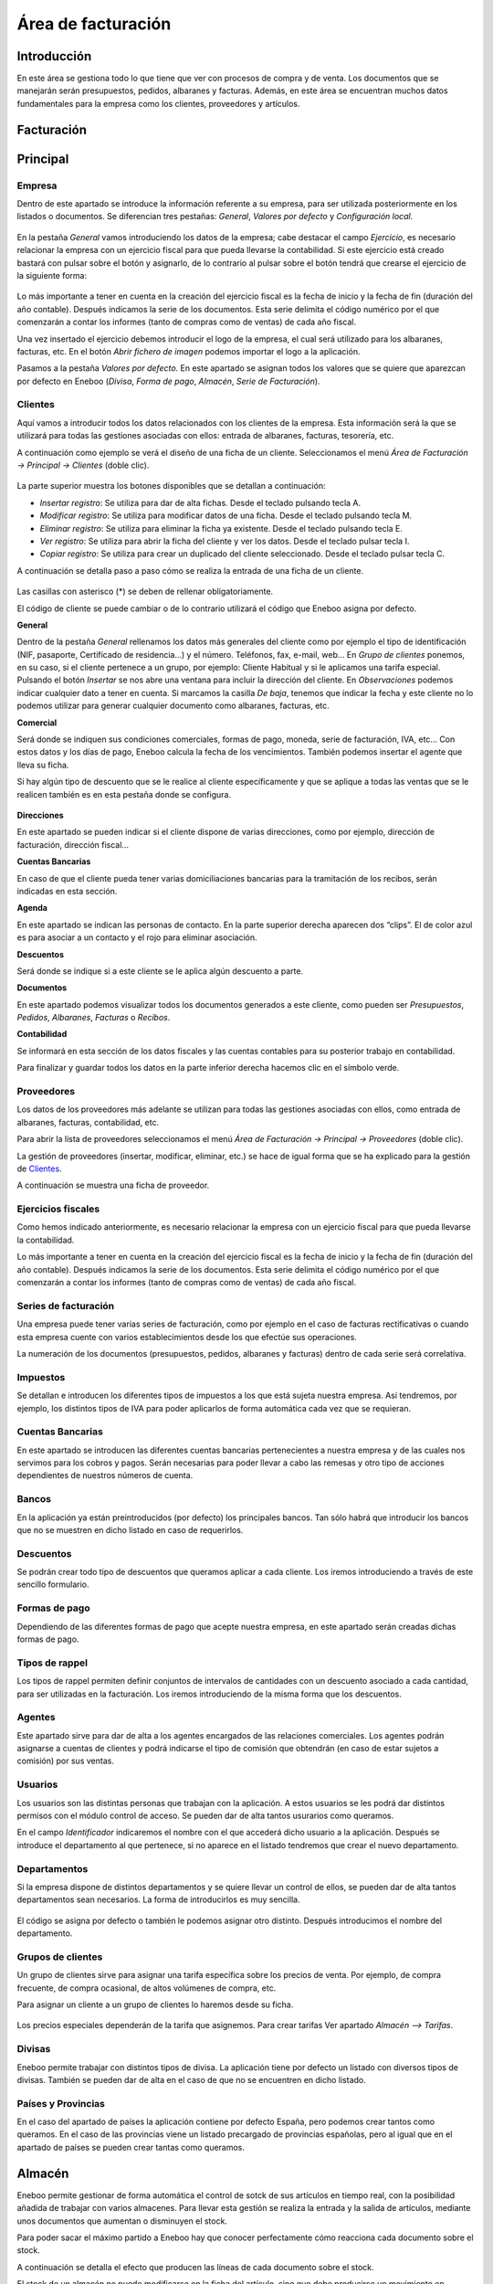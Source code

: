 ==============================
Área de facturación
==============================

Introducción
-----------------------------------

En este área se gestiona todo lo que tiene que ver con procesos de compra y de venta. Los documentos que se manejarán serán presupuestos, pedidos, albaranes y facturas. Además, en este área se encuentran muchos datos fundamentales para la empresa como los clientes, proveedores y artículos.


Facturación
-----------------------------------



Principal
-----------------------------------

Empresa
""""""""""""""

Dentro de este apartado se introduce la información referente a su empresa, para ser utilizada posteriormente en los listados o documentos.
Se diferencian tres pestañas: *General*, *Valores por defecto* y *Configuración local*.

.. figure:: images/editar_empresa.png
   :width: 800 px
   
En la pestaña *General* vamos introduciendo los datos de la empresa; cabe destacar el campo *Ejercicio*, es necesario relacionar la empresa con un ejercicio fiscal para que pueda llevarse la contabilidad. Si este ejercicio está creado bastará con pulsar sobre el botón y asignarlo, de lo contrario al pulsar sobre el botón tendrá que crearse el ejercicio de la siguiente forma:

.. figure:: images/editar_ejercicios_fiscales.png
   :width: 800 px
   
Lo más importante a tener en cuenta en la creación del ejercicio fiscal es la fecha de inicio y la fecha de fin (duración del año contable). Después indicamos la serie de los documentos. Esta serie delimita el código numérico por el que comenzarán a contar los informes (tanto de compras como de ventas) de cada año fiscal.

Una vez insertado el ejercicio debemos introducir el logo de la empresa, el cual será utilizado para los albaranes, facturas, etc. En el botón *Abrir fichero de imagen* podemos importar el logo a la aplicación.

Pasamos a la pestaña *Valores por defecto*. En este apartado se asignan todos los valores que se quiere que aparezcan por defecto en Eneboo (*Divisa*, *Forma de pago*, *Almacén*, *Serie de Facturación*).

Clientes
""""""""""""""

Aquí vamos a introducir todos los datos relacionados con los clientes de la empresa. Esta información será la que se utilizará para todas las gestiones asociadas con ellos: entrada de albaranes, facturas, tesorería, etc.

A continuación como ejemplo se verá el diseño de una ficha de un cliente. Seleccionamos el menú *Área de Facturación → Principal → Clientes* (doble clic).

.. figure:: images/master_clientes.png
   :width: 800 px

La parte superior muestra los botones disponibles que se detallan a continuación:

- *Insertar registro*: Se utiliza para dar de alta fichas. Desde el teclado pulsando tecla A.
- *Modificar registro*: Se utiliza para modificar datos de una ficha. Desde el teclado pulsando tecla M.
- *Eliminar registro*: Se utiliza para eliminar la ficha ya existente. Desde el teclado pulsando tecla E.
- *Ver registro*: Se utiliza para abrir la ficha del cliente y ver los datos. Desde el teclado pulsar tecla I.
- *Copiar registro*: Se utiliza para crear un duplicado del cliente seleccionado. Desde el teclado pulsar tecla C.

A continuación se detalla paso a paso cómo se realiza la entrada de una ficha de un cliente.

.. figure:: images/editar_clientes.png
   :width: 800 px

Las casillas con asterisco (*) se deben de rellenar obligatoriamente.

El código de cliente se puede cambiar o de lo contrario utilizará el código que Eneboo asigna por 
defecto.

**General**

Dentro de la pestaña *General* rellenamos los datos más generales del cliente como por ejemplo el tipo de identificación (NIF, pasaporte, Certificado de residencia...) y el número. Teléfonos, fax,  e-mail, web...
En *Grupo de clientes* ponemos, en su caso, si el cliente pertenece a un grupo, por ejemplo: Cliente Habitual y si le aplicamos una tarifa especial.
Pulsando el botón *Insertar* se nos abre una ventana para incluir la dirección del cliente.
En *Observaciones* podemos indicar cualquier dato a tener en cuenta.
Si marcamos la casilla *De baja*, tenemos que indicar la fecha y este cliente no lo podemos utilizar para generar cualquier documento como albaranes, facturas, etc.

**Comercial**

Será donde se indiquen sus condiciones comerciales, formas de pago, moneda, serie de facturación, 
IVA, etc... Con estos datos y los días de pago, Eneboo calcula la fecha de los vencimientos. También podemos insertar el agente que lleva su ficha.

Si hay algún tipo de descuento que se le realice al cliente específicamente y que se aplique a todas las ventas que se le realicen también es en esta pestaña donde se configura.

.. figure:: images/editar_clientes_comercial.png
   :width: 800 px

**Direcciones**

En este apartado se pueden indicar si el cliente dispone de varias direcciones, como por ejemplo, dirección de facturación, dirección fiscal...

**Cuentas Bancarias**

En caso de que el cliente pueda tener varias domiciliaciones bancarias para la tramitación de los recibos, serán indicadas en esta sección.

**Agenda**

En este apartado se indican las personas de contacto. En la parte superior derecha aparecen dos “clips”. El de color azul es para asociar a un contacto y el rojo para eliminar asociación.

**Descuentos**

Será donde se indique si a este cliente se le aplica algún descuento a parte.

**Documentos**

En este apartado podemos visualizar todos los documentos generados a este cliente, como pueden ser *Presupuestos*, *Pedidos*, *Albaranes*, *Facturas* o *Recibos*.

**Contabilidad**

Se informará en esta sección de los datos fiscales y las cuentas contables para su posterior trabajo en contabilidad.

Para finalizar y guardar todos los datos en la parte inferior derecha hacemos clic en el símbolo verde.


Proveedores
"""""""""""""""""""

Los datos de los proveedores más adelante se utilizan para todas las gestiones asociadas con ellos, como entrada de albaranes, facturas, contabilidad, etc.

Para abrir la lista de proveedores seleccionamos el menú *Área de Facturación → Principal → Proveedores* (doble clic).

La gestión de proveedores (insertar, modificar, eliminar, etc.) se hace de igual forma que se ha explicado para la gestión de Clientes_.

A continuación se muestra una ficha de proveedor.

.. figure:: images/editar_proveedores.png
   :width: 800 px

Ejercicios fiscales
"""""""""""""""""""""

Como hemos indicado anteriormente, es necesario relacionar la empresa con un ejercicio fiscal para que pueda llevarse la contabilidad.

Lo más importante a tener en cuenta en la creación del ejercicio fiscal es la fecha de inicio y la fecha de fin (duración del año contable). Después indicamos la serie de los documentos. Esta serie delimita el código numérico por el que comenzarán a contar los informes (tanto de compras como de ventas) de cada año fiscal.

Series de facturación
""""""""""""""""""""""""

Una empresa puede tener varias series de facturación, como por ejemplo en el caso de facturas rectificativas o cuando esta empresa cuente con varios establecimientos desde los que efectúe sus operaciones.

La numeración de los documentos (presupuestos, pedidos, albaranes y facturas) dentro de cada serie será correlativa.

Impuestos
"""""""""""""

Se detallan e introducen los diferentes tipos de impuestos a los que está sujeta nuestra empresa. Así tendremos, por ejemplo, los distintos tipos de IVA para poder aplicarlos de forma automática cada vez que se requieran.

.. figure:: images/editar_series_facturacion.png
   :width: 800 px
   
Cuentas Bancarias
""""""""""""""""""""""""

En este apartado se introducen las diferentes cuentas bancarias pertenecientes a nuestra empresa y de las cuales nos servimos para los cobros y pagos. Serán necesarias para poder llevar a cabo las remesas y otro tipo de acciones dependientes de nuestros números de cuenta.

Bancos
""""""""""""""

En la aplicación ya están preintroducidos (por defecto) los principales bancos. Tan sólo habrá que introducir los bancos que no se muestren en dicho listado en caso de requerirlos.

.. figure:: images/editar_bancos.png
   :width: 800 px
   
Descuentos
"""""""""""""""""

Se podrán crear todo tipo de descuentos que queramos aplicar a cada cliente. Los iremos introduciendo a través de este sencillo formulario.

.. figure:: images/editar_descuentos.png
   :width: 800 px
   
Formas de pago
""""""""""""""""""

Dependiendo de las diferentes formas de pago que acepte nuestra empresa, en este apartado serán creadas dichas formas de pago.

.. figure:: images/editar_formas_pago.png
   :width: 800 px
   
Tipos de rappel
"""""""""""""""""""""""

Los tipos de rappel permiten definir conjuntos de intervalos de cantidades con un descuento asociado a cada cantidad, para ser utilizadas en la facturación. Los iremos introduciendo de la misma forma que los descuentos.

Agentes
""""""""""""""""

Este apartado sirve para dar de alta a los agentes encargados de las relaciones comerciales. Los agentes podrán asignarse a cuentas de clientes y podrá indicarse el tipo de comisión que obtendrán (en caso de estar sujetos a comisión) por sus ventas.

Usuarios
"""""""""""""""

Los usuarios son las distintas personas que trabajan con la aplicación. A estos usuarios se les podrá dar distintos permisos con el módulo control de acceso. Se pueden dar de alta tantos usurarios como queramos.

En el campo *Identificador* indicaremos el nombre con el que accederá dicho usuario a la aplicación. Después se introduce el departamento al que pertenece, si no aparece en el listado tendremos que crear el nuevo departamento.

Departamentos
"""""""""""""""""

Si la empresa dispone de distintos departamentos y se quiere llevar un control de ellos, se pueden dar de alta tantos departamentos sean necesarios. La forma de introducirlos es muy sencilla.

.. figure:: images/editar_departamentos.png
   :width: 800 px

El código se asigna por defecto o también le podemos asignar otro distinto. Después introducimos el nombre del departamento.

Grupos de clientes
""""""""""""""""""""""

Un grupo de clientes sirve para asignar una tarifa específica sobre los precios de venta. Por ejemplo, de compra frecuente, de compra ocasional, de altos volúmenes de compra, etc.

Para asignar un cliente a un grupo de clientes lo haremos desde su ficha.

.. figure:: images/editar_grupos_clientes.png
   :width: 800 px

Los precios especiales dependerán de la tarifa que asignemos. Para crear tarifas Ver apartado *Almacén –> Tarifas*.

Divisas
""""""""""""

Eneboo permite trabajar con distintos tipos de divisa. La aplicación tiene por defecto un listado con diversos tipos de divisas. También se pueden dar de alta en el caso de que no se encuentren en dicho listado.

Países y Provincias
"""""""""""""""""""""""""""

En el caso del apartado de países la aplicación contiene por defecto España, pero podemos crear tantos como queramos. En el caso de las provincias viene un listado precargado de provincias españolas, pero al igual que en el apartado de países se pueden crear tantas como queramos.

Almacén
-----------------------------------

Eneboo permite gestionar de forma automática el control de sotck de sus artículos en tiempo real, con la posibilidad añadida de trabajar con varios almacenes.
Para llevar esta gestión se realiza la entrada y la salida de artículos, mediante unos documentos que aumentan o disminuyen el stock. 

Para poder sacar el máximo partido a Eneboo hay que conocer perfectamente cómo reacciona cada documento sobre el stock.

A continuación se detalla el efecto que producen las líneas de cada documento sobre el stock.

==========          ======================= ==========          =======================
Documento           Efecto sobre el stock   Documento           Efecto sobre el stock
==========          ======================= ==========          =======================
Ofertas de venta    No afecta stock         Ofertas de compra   No afecta a stock
Pedidos de venta    No afecta stock         Pedidos de compra   No afecta a stock
Albaranes de venta  Disminuye stock         Albaranes de compra Aumenta stock
Facturas de venta   Disminuye stock         Facturas de compra  Aumenta stock
==========          ======================= ==========          =======================

El stock de un almacén no puede modificarse en la ficha del artículo, sino que debe producirse un movimiento en cualquiera de los documentos especificados. Por ejemplo, en el caso de que sea necesario, porque el stock no cuadra con el stock real, se realiza una regularización.

Datos Generales
""""""""""""""""""""

Antes de nada debemos definir el IVA que se aplica por defecto para los artículos en los distintos procesos (ventas o compras).

.. figure:: images/editar_datos_generales_almacen.png
   :width: 800 px

Artículos
"""""""""""""

Para acceder a la gestión de artículos haremos doble clic en la opción de menú *Área de facturación -> Almacén -> Artículos*. En este apartado aparece la relación de artículos que hemos dado de alta. Al igual que en cualquier lista de datos podemos crear un artículo nuevo, modificar, borrar, ver, duplicar, etc., como se ha explicado para los Clientes_.

La ficha de artículo es como se muestra a continuación.

.. figure:: images/editar_articulos.png
   :width: 800 px

En el cuadro de *Referencia* indicamos la referencia o código del artículo y a continuación la descripción.

Tenemos varias pestañas: *General*, *Venta*, *Compra*, *Stocks*, *Agentes*, y *Contabilidad*.

**General**

Aquí indicamos la *Familia* a la que pertenece, en el caso de que pertenezca a alguna. La clasificación de los artículos en familias puede resultar muy útil para generar listados de artículos de cualquier tipo.

Si el artículo no necesita cotrol de stock, como por ejemplo las horas de trabajo, marcamos la casilla de *Sin stock*. De esta manera cada vez que hagamos un albarán, no descontará stock de este artículo.

También podemos indicar si este artículo *Se compra* o *Se vende*. Al marcar cada una de las opciones se habilita o deshabilita la pestaña correspondiente.

Podemos añadir una imagen a partir de un archivo.

El campo *Código de barras* se utiliza si se usa un lector de códigos de barras.

Y en el apartado *Observaciones* podemos indicar cualquier anotación sobre este artículo.

**Venta**

En esta pestaña indicaremos el precio de venta del artículo. En caso de necesitar varios precios de venta, por ejemplo tarifas de distribuidor, de grandes almacenes, clientes finales, etc. utilizaremos las tarifas. Si tenemos tarifas creadas, al pinchar en *Generar precios* nos aparecerán los distintos precios.

También especificaremos el tipo de IVA de este artículo.

**Compra**

En esta pestaña vamos a indicar los proveedores que suministran este artículo y el precio de coste de 
cada uno de ellos.

**Stocks**

Aquí indicaremos el stock mínimo y máximo. También podemos marcar *Permitir ventas sin stock* para que, en el caso de que no tengamos stock, podamos hacer un albarán o factura.

A veces, sucede que la cantidad almacenada puede variar por razones diferentes a las compras o ventas. Hay unidades de mercancía que se rompen, se pierden, se estropean, etc. Entonces, hay una posibilidad de que el stock registrado en las bases de datos no coincida con el stock real depositado en los almacenes. Por tanto, es conveniente que periódicamente el usuario ajuste el stock que tenemos grabado en Eneboo. Esto lo podemos hacer desde la misma ficha del artículo o bien en el apartado *Regularización de stocks*.

**Agentes**

En caso de trabajar con agentes comerciales, se introducen y podemos indicar la comisión a la que estará sujeta la venta de este artículo.

.. figure:: images/editar_articulos_agentes.png
   :width: 800 px

**Contabilidad**

En este apartado podemos especificar la *Subcuenta de compras*, la *Subcuenta de ventas* y el *IRPF de Compras*.

Tesorería
-----------------------------------

Informes
-----------------------------------
